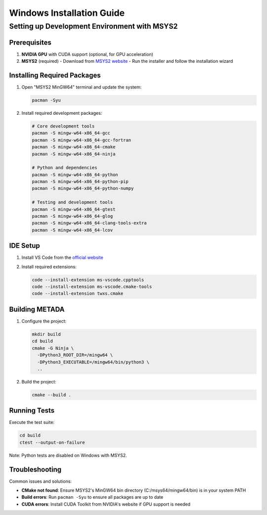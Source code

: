 Windows Installation Guide
==========================

Setting up Development Environment with MSYS2
---------------------------------------------

Prerequisites
~~~~~~~~~~~~~

1. **NVIDIA GPU** with CUDA support (optional, for GPU acceleration)
2. **MSYS2** (required)
   - Download from `MSYS2 website <https://www.msys2.org/>`_
   - Run the installer and follow the installation wizard

Installing Required Packages
~~~~~~~~~~~~~~~~~~~~~~~~~~~~

1. Open "MSYS2 MinGW64" terminal and update the system:

   .. code-block:: bash

      pacman -Syu

2. Install required development packages:

   .. code-block:: bash

      # Core development tools
      pacman -S mingw-w64-x86_64-gcc
      pacman -S mingw-w64-x86_64-gcc-fortran
      pacman -S mingw-w64-x86_64-cmake
      pacman -S mingw-w64-x86_64-ninja

      # Python and dependencies
      pacman -S mingw-w64-x86_64-python
      pacman -S mingw-w64-x86_64-python-pip
      pacman -S mingw-w64-x86_64-python-numpy

      # Testing and development tools
      pacman -S mingw-w64-x86_64-gtest
      pacman -S mingw-w64-x86_64-glog
      pacman -S mingw-w64-x86_64-clang-tools-extra
      pacman -S mingw-w64-x86_64-lcov

IDE Setup
~~~~~~~~~

1. Install VS Code from the `official website <https://code.visualstudio.com/>`_
2. Install required extensions:

   .. code-block:: bash

      code --install-extension ms-vscode.cpptools
      code --install-extension ms-vscode.cmake-tools
      code --install-extension twxs.cmake

Building METADA
~~~~~~~~~~~~~~~

1. Configure the project:

   .. code-block:: bash

      mkdir build
      cd build
      cmake -G Ninja \
        -DPython3_ROOT_DIR=/mingw64 \
        -DPython3_EXECUTABLE=/mingw64/bin/python3 \
        ..

2. Build the project:

   .. code-block:: bash

      cmake --build .

Running Tests
~~~~~~~~~~~~~

Execute the test suite:

.. code-block:: bash

   cd build
   ctest --output-on-failure

Note: Python tests are disabled on Windows with MSYS2.

Troubleshooting
~~~~~~~~~~~~~~~

Common issues and solutions:

- **CMake not found**: Ensure MSYS2's MinGW64 bin directory (C:/msys64/mingw64/bin) is in your system PATH
- **Build errors**: Run ``pacman -Syu`` to ensure all packages are up to date
- **CUDA errors**: Install CUDA Toolkit from NVIDIA's website if GPU support is needed 